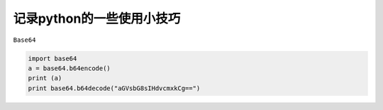 .. _python_util:

记录python的一些使用小技巧
---------------------------


``Base64``

.. code-block:: python

    import base64
    a = base64.b64encode()
    print (a)
    print base64.b64decode("aGVsbG8sIHdvcmxkCg==")
